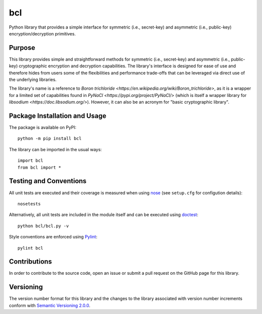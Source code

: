 ===
bcl
===

Python library that provides a simple interface for symmetric (i.e., secret-key) and asymmetric (i.e., public-key) encryption/decryption primitives.

|pypi| |travis| |coveralls|

.. |pypi| image:: https://badge.fury.io/py/bcl.svg
   :target: https://badge.fury.io/py/bcl
   :alt: PyPI version and link.

.. |travis| image:: https://travis-ci.com/nthparty/bcl.svg?branch=master
    :target: https://travis-ci.com/nthparty/bcl

.. |coveralls| image:: https://coveralls.io/repos/github/nthparty/bcl/badge.svg?branch=master
   :target: https://coveralls.io/github/nthparty/bcl?branch=master

Purpose
-------
This library provides simple and straightforward methods for symmetric (i.e., secret-key) and asymmetric (i.e., public-key) cryptographic encryption and decryption capabilities. The library's interface is designed for ease of use and therefore hides from users some of the flexibilities and performance trade-offs that can be leveraged via direct use of the underlying libraries.

The library's name is a reference to `Boron trichloride <https://en.wikipedia.org/wiki/Boron_trichloride>`, as it is a wrapper for a limited set of capabilities found in `PyNaCl <https://pypi.org/project/PyNaCl/>` (which is itself a wrapper library for `libsodium <https://doc.libsodium.org/>`). However, it can also be an acronym for "basic cryptographic library".

Package Installation and Usage
------------------------------
The package is available on PyPI::

    python -m pip install bcl

The library can be imported in the usual ways::

    import bcl
    from bcl import *

Testing and Conventions
-----------------------
All unit tests are executed and their coverage is measured when using `nose <https://nose.readthedocs.io/>`_ (see ``setup.cfg`` for configution details)::

    nosetests

Alternatively, all unit tests are included in the module itself and can be executed using `doctest <https://docs.python.org/3/library/doctest.html>`_::

    python bcl/bcl.py -v

Style conventions are enforced using `Pylint <https://www.pylint.org/>`_::

    pylint bcl

Contributions
-------------
In order to contribute to the source code, open an issue or submit a pull request on the GitHub page for this library.

Versioning
----------
The version number format for this library and the changes to the library associated with version number increments conform with `Semantic Versioning 2.0.0 <https://semver.org/#semantic-versioning-200>`_.
